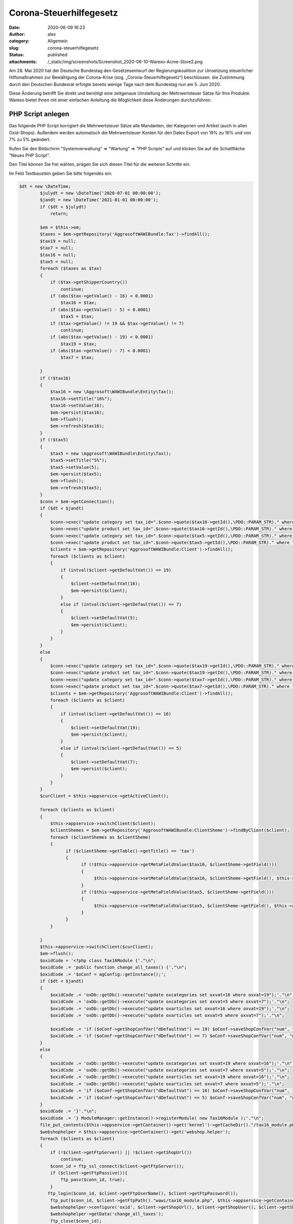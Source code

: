 Corona-Steuerhilfegesetz
########################
:date: 2020-06-09 16:23
:author: alex
:category: Allgemein
:slug: corona-steuerhilfegesetz
:status: published
:attachments: /_static/img/screenshots/Screenshot_2020-06-10-Warexo-Acme-Store2.png

Am 28. Mai 2020 hat der Deutsche Bundestag den Gesetzesentwurf der Regierungskoalition zur Umsetzung steuerlicher Hilfsmaßnahmen zur Bewältigung der Corona-Krise (sog. „Corona-Steuerhilfegesetz“) beschlossen. die Zustimmung durch den Deutschen Bundesrat erfolgte bereits wenige Tage nach dem Bundestag nun am 5. Juni 2020.

Diese Änderung betrifft Sie direkt und benötigt eine zeitgenaue Umstellung der Mehrwertsteuer Sätze für Ihre Produkte. Warexo bietet Ihnen mit einer einfachen Anleitung die Möglichkeit diese Änderungen durchzuführen.

PHP Script anlegen
------------------

Das folgende PHP Script korrigiert die Mehrwertsteuer Sätze alle Mandanten, der Kategorien und Artikel (auch in allen Oxid-Shops). Außerdem werden automatisch die Mehrwertsteuer Konten für den Datev Export von 19% zu 16% und von 7% zu 5% geändert.

Rufen Sie den Bildschirm "Systemverwaltung" => "Wartung" => "PHP Scripts" auf und klicken Sie auf die Schaltfläche "Neues PHP Script".

Den Titel können Sie frei wählen, prägen Sie sich diesen Titel für die weiteren Schritte ein.

Im Feld Textbaustein geben Sie bitte folgendes ein:

.. code:: wp-block-code

   $dt = new \DateTime;
           $julydt = new \DateTime('2020-07-01 00:00:00');
           $jandt = new \DateTime('2021-01-01 00:00:00');
           if ($dt < $julydt)
               return;
           
           $em = $this->em;
           $taxes = $em->getRepository('AggrosoftWAWIBundle:Tax')->findAll();
           $tax19 = null;
           $tax7 = null;
           $tax16 = null;
           $tax5 = null;
           foreach ($taxes as $tax)
           {
               if ($tax->getShipperCountry())
                   continue;
               if (abs($tax->getValue() - 16) < 0.0001)
                   $tax16 = $tax;
               if (abs($tax->getValue() - 5) < 0.0001)
                   $tax5 = $tax;
               if ($tax->getValue() != 19 && $tax->getValue() != 7)
                   continue;
               if (abs($tax->getValue() - 19) < 0.0001)
                   $tax19 = $tax;
               if (abs($tax->getValue() - 7) < 0.0001)
                   $tax7 = $tax;
               
           }
           if (!$tax16)
           {
               $tax16 = new \Aggrosoft\WAWIBundle\Entity\Tax();
               $tax16->setTitle("16%");
               $tax16->setValue(16);
               $em->persist($tax16);
               $em->flush();
               $em->refresh($tax16);
           }
           if (!$tax5)
           {
               $tax5 = new \Aggrosoft\WAWIBundle\Entity\Tax();
               $tax5->setTitle("5%");
               $tax5->setValue(5);
               $em->persist($tax5);
               $em->flush();
               $em->refresh($tax5);
           }
           $conn = $em->getConnection();
           if ($dt < $jandt)
           {
               $conn->exec("update category set tax_id=".$conn->quote($tax16->getId(),\PDO::PARAM_STR)." where tax_id=".$conn->quote($tax19->getId(),\PDO::PARAM_STR));
               $conn->exec("update product set tax_id=".$conn->quote($tax16->getId(),\PDO::PARAM_STR)." where tax_id=".$conn->quote($tax19->getId(),\PDO::PARAM_STR));
               $conn->exec("update category set tax_id=".$conn->quote($tax5->getId(),\PDO::PARAM_STR)." where tax_id=".$conn->quote($tax7->getId(),\PDO::PARAM_STR));
               $conn->exec("update product set tax_id=".$conn->quote($tax5->getId(),\PDO::PARAM_STR)." where tax_id=".$conn->quote($tax7->getId(),\PDO::PARAM_STR));
               $clients = $em->getRepository('AggrosoftWAWIBundle:Client')->findAll();
               foreach ($clients as $client)
               {
                   if (intval($client->getDefaultVat()) == 19)
                   {
                       $client->setDefaultVat(16);
                       $em->persist($client);
                   }
                   else if (intval($client->getDefaultVat()) == 7)
                   {
                       $client->setDefaultVat(5);
                       $em->persist($client);
                   }
               }
           }
           else
           {
               $conn->exec("update category set tax_id=".$conn->quote($tax19->getId(),\PDO::PARAM_STR)." where tax_id=".$conn->quote($tax16->getId(),\PDO::PARAM_STR));
               $conn->exec("update product set tax_id=".$conn->quote($tax19->getId(),\PDO::PARAM_STR)." where tax_id=".$conn->quote($tax16->getId(),\PDO::PARAM_STR));
               $conn->exec("update category set tax_id=".$conn->quote($tax7->getId(),\PDO::PARAM_STR)." where tax_id=".$conn->quote($tax5->getId(),\PDO::PARAM_STR));
               $conn->exec("update product set tax_id=".$conn->quote($tax7->getId(),\PDO::PARAM_STR)." where tax_id=".$conn->quote($tax5->getId(),\PDO::PARAM_STR));
               $clients = $em->getRepository('AggrosoftWAWIBundle:Client')->findAll();
               foreach ($clients as $client)
               {
                   if (intval($client->getDefaultVat()) == 16)
                   {
                       $client->setDefaultVat(19);
                       $em->persist($client);
                   }
                   else if (intval($client->getDefaultVat()) == 5)
                   {
                       $client->setDefaultVat(7);
                       $em->persist($client);
                   }
               }
           }
           $curClient = $this->appservice->getActiveClient();
           
           foreach ($clients as $client)
           {
               $this->appservice->switchClient($client);
               $clientShemes = $em->getRepository('AggrosoftWAWIBundle:ClientSheme')->findByClient($client);
               foreach ($clientShemes as $clientSheme)
               {
                     if ($clientSheme->getTable()->getTitle() == 'tax')
                     {
                           if (!$this->appservice->getMetaFieldValue($tax16, $clientSheme->getField()))
                           {
                                $this->appservice->setMetaFieldValue($tax16, $clientSheme->getField(), $this->appservice->getMetaFieldValue($tax19, $clientSheme->getField()), false);
                           }
                           if (!$this->appservice->getMetaFieldValue($tax5, $clientSheme->getField()))
                           {
                                $this->appservice->setMetaFieldValue($tax5, $clientSheme->getField(), $this->appservice->getMetaFieldValue($tax7, $clientSheme->getField()), false);
                           }
                     }
               }
     
           }
           $this->appservice->switchClient($curClient);
           $em->flush();
           $oxidCode = '<?php class Tax16Module {'."\n";
           $oxidCode .= 'public function change_all_taxes() {'."\n";
           $oxidCode .= '$oConf = agConfig::getInstance();';
           if ($dt < $jandt)
           {
               $oxidCode .= 'oxDb::getDb()->execute("update oxcategories set oxvat=16 where oxvat=19");'."\n";
               $oxidCode .= 'oxDb::getDb()->execute("update oxcategories set oxvat=5 where oxvat=7");'."\n";
               $oxidCode .= 'oxDb::getDb()->execute("update oxarticles set oxvat=16 where oxvat=19");'."\n";
               $oxidCode .= 'oxDb::getDb()->execute("update oxarticles set oxvat=5 where oxvat=7");'."\n";
               
               $oxidCode .= 'if ($oConf->getShopConfVar("dDefaultVat") == 19) $oConf->saveShopConfVar("num", "dDefaultVAT", 16);'."\n";
               $oxidCode .= 'if ($oConf->getShopConfVar("dDefaultVat") == 7) $oConf->saveShopConfVar("num", "dDefaultVAT", 5);'."\n";
           }
           else
           {
               $oxidCode .= 'oxDb::getDb()->execute("update oxcategories set oxvat=19 where oxvat=16");'."\n";
               $oxidCode .= 'oxDb::getDb()->execute("update oxcategories set oxvat=7 where oxvat=5");'."\n";
               $oxidCode .= 'oxDb::getDb()->execute("update oxarticles set oxvat=19 where oxvat=16");'."\n";
               $oxidCode .= 'oxDb::getDb()->execute("update oxarticles set oxvat=7 where oxvat=5");'."\n";
               $oxidCode .= 'if ($oConf->getShopConfVar("dDefaultVat") == 16) $oConf->saveShopConfVar("num", "dDefaultVAT", 19);'."\n";
               $oxidCode .= 'if ($oConf->getShopConfVar("dDefaultVat") == 5) $oConf->saveShopConfVar("num", "dDefaultVAT", 7);'."\n";
           }
           $oxidCode .= '}'."\n";
           $oxidCode .= '} ModuleManager::getInstance()->registerModule( new Tax16Module );'."\n";
           file_put_contents($this->appservice->getContainer()->get('kernel')->getCacheDir()."/tax16_module.php", $oxidCode);
           $webshophelper = $this->appservice->getContainer()->get('webshop.helper');
           foreach ($clients as $client)
           {
               if (!$client->getFtpServer() || !$client->getShopUrl())
                   continue;
               $conn_id = ftp_ssl_connect($client->getFtpServer());
               if ($client->getFtpPassive()){
                   ftp_pasv($conn_id, true);
               }
              ftp_login($conn_id, $client->getFtpUserName(), $client->getFtpPassword());
               ftp_put($conn_id, $client->getFtpPath()."wawi/tax16_module.php", $this->appservice->getContainer()->get('kernel')->getCacheDir()."/tax16_module.php", FTP_BINARY);
               $webshophelper->configure('oxid', $client->getShopUrl(), $client->getShopUser(), $client->getShopPassword(), $client, $conn_id);
               $webshophelper->getData('change_all_taxes');
               ftp_close($conn_id);
           }

Speichern Sie das PHP Script anschließend.

**Sie können dieses Script manuell am 01.07.2020 in einem Mandanten ausführen (Button "Ausführen")**.

|image0|

Ausführung automatisieren
-------------------------

Sollten Sie Sie das Script nicht manuell sondern automatisch nachts am 01.07.2020 ausführen wollen muss ein Workflow und ein Cronjob angelegt werden.

Bei automatischer Ausführung können Sie nicht sofort prüfen ob die Änderungen korrekt ausgeführt wurden, wir raten zur manuellen Ausführung!

Workflow anlegen
~~~~~~~~~~~~~~~~

Damit das PHP Script zur richtigen Zeit ausgeführt werden kann muss ein Workflow in irgendeinem Mandanten erstellt werden.

Rufen Sie den Bildschirm "Einstellungen" => "Automatisierung" => "Workflows" auf. Wählen Sie die Schaltfläche "Neuer Workflow" und setzen Sie folgende Einstellungen:

| **Aktiv**: Ja
| **Ereignis**: Stündlicher Cronjob
| **Sortierung**: 0

Fügen Sie nun eine Bedingung hinzu über die Schaltfläche "Neue Bedingung" und setzen Sie folgende Einstellungen:

| **Typ**: Benutzerdefiniert
| **Befehl**: ``{{'now'|date('Y-m-d H') == '2020-07-01 00' or 'now'|date('Y-m-d H') == '2021-01-01 00'}}``

Fügen Sie nun eine Aktion hinzu über die Schaltfläche "Neue Aktion" und setzen Sie folgende Einstellungen:

| **Aktion**: PHP Script ausführen
| **Script**: Titel des zuvor erstellten PHP Scripts

Speichern Sie anschließend den Workflow.

Stündlichen Cronjob prüfen/einrichten
~~~~~~~~~~~~~~~~~~~~~~~~~~~~~~~~~~~~~

Das Script wird vom stündlichen Cronjob ausgeführt, dieser Cronjob ist nicht zwingend erforderlich für den Betrieb von Warexo. Aus diesem Grund muss geprüft werden ob folgender Cronjob auf Ihrem Server eingerichtet ist und stündlich ausgeführt wird:

``wawi:cron hourly --env=prod > /dev/null &``

Der genaue Befehl kommt auf Ihre Hosting Umgebung an und verhält sich analog zum Bestellimport und dem Dokumentenversand Cronjob. Diese sollten bereits eingerichtet sein und können als Vorlage für den benötigten stündlichen Cronjob dienen.

Wo die Cronjobs eingerichtet werden kommt auf Ihren Hosting Anbieter an, bei Hetzner finden Sie die Cronjobs in der konsoleh, unter der Domain im Punkt "Einstellungen" => "Konfiguration" => "Cronjob Manager".

Informationen für Amazon Seller
-------------------------------

Dieses Script ändert nur die Mehrwertsteuer Sätze für Artikel in Warexo, Webshop und dem POS Modul. Den Mehrwertsteuer Satz für Amazon Artikel ändern Sie bitte direkt in Ihren Seller-Central Einstellungen. Weitere Hilfestellung hierzu erhalten Sie direkt von Amazon.

Informationen für POS Benutzer
------------------------------

**Aktualisieren Sie unbedingt den Datenstamm an der Kasse am 01.07.2020 - ansonsten werden die Mehrwertsteuer Änderungen nicht korrekt übernommen und es kommt zu einem fehlerhaften Kassenbericht!**

Wichtige Hinweise
-----------------

Das dargestellte Script ist lediglich eine Hilfestellung, bitte prüfen Sie nach der Ausführung die Mehrwertsteuer Einstellungen für alle Verkaufskanäle. Durch technische Probleme kann die Ausführung des Scripts abgebrochen werden, hierauf haben wir keinen Einfluss.

Wir übernehmen keine Haftung für jegliche entstandenen Schäden die durch unsachgemäße Anwendung des obigen Scripts entstehen.

Bei Fragen kontaktieren Sie uns bitte wie gewohnt über das Ticket System.

.. |image0| image:: /_static/img/screenshots/Screenshot_2020-06-10-Warexo-Acme-Store2.png
   :class: wp-image-1942

